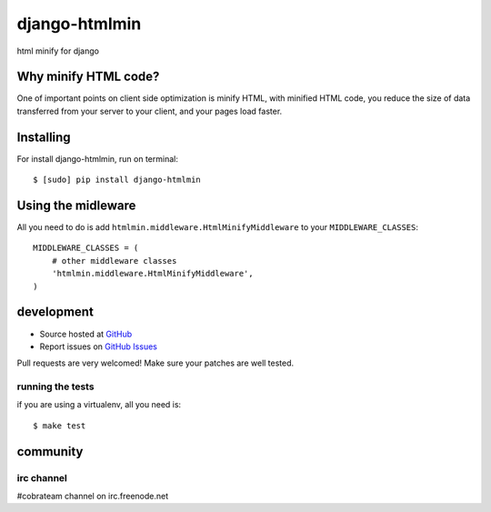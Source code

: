 ++++++++++++++
django-htmlmin
++++++++++++++

html minify for django

Why minify HTML code?
=====================

One of important points on client side optimization is minify HTML, with minified HTML code, you reduce the size of data transferred from your server to your client, and your pages load faster.

Installing
==========

For install django-htmlmin, run on terminal: ::

    $ [sudo] pip install django-htmlmin

Using the midleware
===================

All you need to do is add ``htmlmin.middleware.HtmlMinifyMiddleware`` to your ``MIDDLEWARE_CLASSES``: ::

    MIDDLEWARE_CLASSES = (
        # other middleware classes
        'htmlmin.middleware.HtmlMinifyMiddleware',
    )

development
===========

* Source hosted at `GitHub <http://github.com/cobrateam/django-htmlmin>`_
* Report issues on `GitHub Issues <http://github.com/cobrateam/django-htmlmin/issues>`_

Pull requests are very welcomed! Make sure your patches are well tested.

running the tests
-----------------

if you are using a virtualenv, all you need is:

::

    $ make test

community
=========

irc channel
-----------

#cobrateam channel on irc.freenode.net
